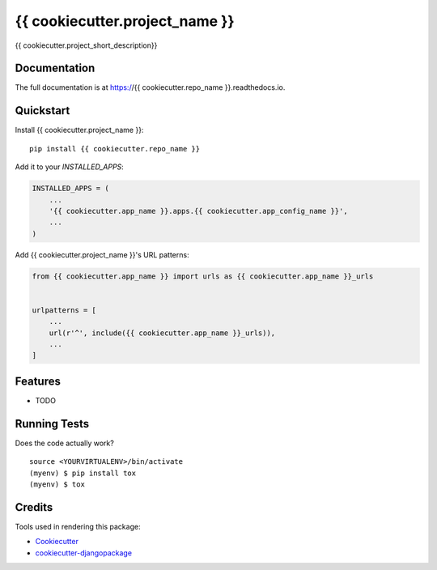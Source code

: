 =============================
{{ cookiecutter.project_name }}
=============================

.. image:: https://badge.fury.io/py/{{ cookiecutter.repo_name }}.svg
    :target: https://badge.fury.io/py/{{ cookiecutter.repo_name }}

.. image:: https://travis-ci.org/{{ cookiecutter.github_username }}/{{ cookiecutter.repo_name }}.svg?branch=master
    :target: https://travis-ci.org/{{ cookiecutter.github_username }}/{{ cookiecutter.repo_name }}

.. image:: https://codecov.io/gh/{{ cookiecutter.github_username }}/{{ cookiecutter.repo_name }}/branch/master/graph/badge.svg
    :target: https://codecov.io/gh/{{ cookiecutter.github_username }}/{{ cookiecutter.repo_name }}

{{ cookiecutter.project_short_description}}

Documentation
-------------

The full documentation is at https://{{ cookiecutter.repo_name }}.readthedocs.io.

Quickstart
----------

Install {{ cookiecutter.project_name }}::

    pip install {{ cookiecutter.repo_name }}

Add it to your `INSTALLED_APPS`:

.. code-block:: python

    INSTALLED_APPS = (
        ...
        '{{ cookiecutter.app_name }}.apps.{{ cookiecutter.app_config_name }}',
        ...
    )

Add {{ cookiecutter.project_name }}'s URL patterns:

.. code-block:: python

    from {{ cookiecutter.app_name }} import urls as {{ cookiecutter.app_name }}_urls


    urlpatterns = [
        ...
        url(r'^', include({{ cookiecutter.app_name }}_urls)),
        ...
    ]

Features
--------

* TODO

Running Tests
-------------

Does the code actually work?

::

    source <YOURVIRTUALENV>/bin/activate
    (myenv) $ pip install tox
    (myenv) $ tox

Credits
-------

Tools used in rendering this package:

*  Cookiecutter_
*  `cookiecutter-djangopackage`_

.. _Cookiecutter: https://github.com/audreyr/cookiecutter
.. _`cookiecutter-djangopackage`: https://github.com/pydanny/cookiecutter-djangopackage
